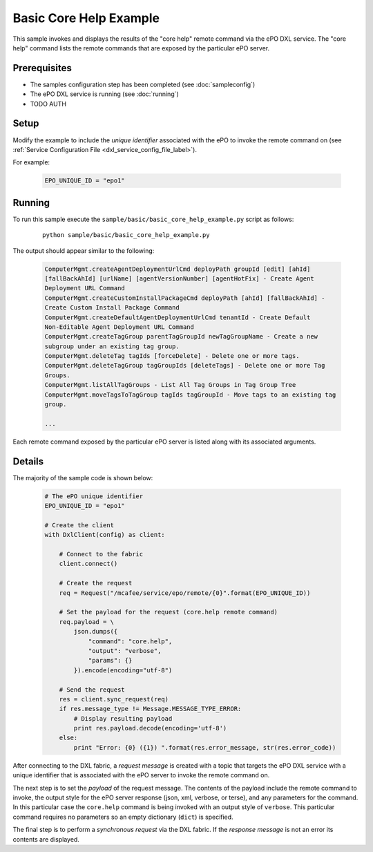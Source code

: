Basic Core Help Example
========================

This sample invokes and displays the results of the "core help" remote command via the ePO DXL service.
The "core help" command lists the remote commands that are exposed by the particular ePO server.


Prerequisites
*************
* The samples configuration step has been completed (see :doc:`sampleconfig`)
* The ePO DXL service is running (see :doc:`running`)
* TODO AUTH

Setup
*****

Modify the example to include the `unique identifier` associated with the ePO to invoke the remote command on
(see :ref:`Service Configuration File <dxl_service_config_file_label>`).

For example:

    .. code-block:: python

        EPO_UNIQUE_ID = "epo1"

Running
*******

To run this sample execute the ``sample/basic/basic_core_help_example.py`` script as follows:

    .. parsed-literal::

        python sample/basic/basic_core_help_example.py

The output should appear similar to the following:

    .. code-block:: python

        ComputerMgmt.createAgentDeploymentUrlCmd deployPath groupId [edit] [ahId]
        [fallBackAhId] [urlName] [agentVersionNumber] [agentHotFix] - Create Agent
        Deployment URL Command
        ComputerMgmt.createCustomInstallPackageCmd deployPath [ahId] [fallBackAhId] -
        Create Custom Install Package Command
        ComputerMgmt.createDefaultAgentDeploymentUrlCmd tenantId - Create Default
        Non-Editable Agent Deployment URL Command
        ComputerMgmt.createTagGroup parentTagGroupId newTagGroupName - Create a new
        subgroup under an existing tag group.
        ComputerMgmt.deleteTag tagIds [forceDelete] - Delete one or more tags.
        ComputerMgmt.deleteTagGroup tagGroupIds [deleteTags] - Delete one or more Tag
        Groups.
        ComputerMgmt.listAllTagGroups - List All Tag Groups in Tag Group Tree
        ComputerMgmt.moveTagsToTagGroup tagIds tagGroupId - Move tags to an existing tag
        group.

        ...

Each remote command exposed by the particular ePO server is listed along with its associated arguments.

Details
*******

The majority of the sample code is shown below:

    .. code-block:: python

        # The ePO unique identifier
        EPO_UNIQUE_ID = "epo1"

        # Create the client
        with DxlClient(config) as client:

            # Connect to the fabric
            client.connect()

            # Create the request
            req = Request("/mcafee/service/epo/remote/{0}".format(EPO_UNIQUE_ID))

            # Set the payload for the request (core.help remote command)
            req.payload = \
                json.dumps({
                    "command": "core.help",
                    "output": "verbose",
                    "params": {}
                }).encode(encoding="utf-8")

            # Send the request
            res = client.sync_request(req)
            if res.message_type != Message.MESSAGE_TYPE_ERROR:
                # Display resulting payload
                print res.payload.decode(encoding='utf-8')
            else:
                print "Error: {0} ({1}) ".format(res.error_message, str(res.error_code))

After connecting to the DXL fabric, a `request message` is created with a topic that targets the ePO DXL service with
a unique identifier that is associated with the ePO server to invoke the remote command on.

The next step is to set the `payload` of the request message. The contents of the payload include the remote
command to invoke, the output style for the ePO server response (json, xml, verbose, or terse), and
any parameters for the command. In this particular case the ``core.help`` command is being invoked with an output
style of ``verbose``. This particular command requires no parameters so an empty dictionary (``dict``) is specified.

The final step is to perform a `synchronous request` via the DXL fabric. If the `response message` is not an error
its contents are displayed.




